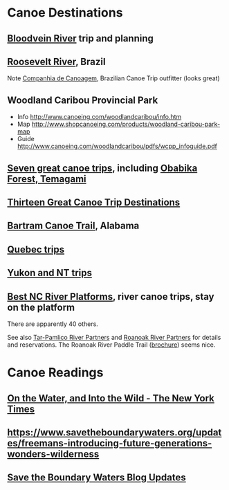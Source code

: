 * Canoe Destinations
** [[https://albinger.me/2014/08/24/canoeing-the-bloodvein-river-system-maps-planning/][Bloodvein River]] trip and planning
** [[http://www.canoekayak.com/canoe/return-rio-roosevelt/#dg7bpOAuCb8eo0Sl.97][Roosevelt River]], Brazil
   Note [[http://www.companhiadecanoagem.com.br/][Companhia de Canoagem]], Brazilian Canoe Trip outfitter (looks great)
** Woodland Caribou Provincial Park
   + Info http://www.canoeing.com/woodlandcaribou/info.htm
   + Map  http://www.shopcanoeing.com/products/woodland-caribou-park-map
   + Guide http://www.canoeing.com/woodlandcaribou/pdfs/wcpp_infoguide.pdf
** [[https://www.rapidmedia.com/adventurekayak/categories/trips/8304-7-amazing-paddling-trips-to-add-to-your-bucket-list.html?utm_source=Rapid+Media+Newsletters&utm_campaign=1894dfe6e1-EMAIL_CAMPAIGN_2016_12_06&utm_medium=email&utm_term=0_66b554bdc5-1894dfe6e1-84763449][Seven great canoe trips]], including [[https://www.rapidmedia.com/paddlingtripguide/canoeing/temagami_outfitting_co-_obabika_old_growth_forest_loop_package-detail.html][Obabika Forest, Temagami]]
** [[http://www.rapidmedia.com/canoeroots/categories/trips/6248-13-amazing-adventures.html?utm_source=Rapid+Media+Newsletters&utm_campaign=4f22209f1d-PTW_Dec_1_2015&utm_medium=email&utm_term=0_66b554bdc5-4f22209f1d-84763449][Thirteen Great Canoe Trip Destinations]]
** [[http://www.outdooralabama.com/bartram-canoe-trail][Bartram Canoe Trail]], Alabama
** [[https://www.rapidmedia.com/paddlingbuyersguide/kayakfishing/filter/canoeing-1/?custom_f_433%5B0%5D=517565626563][Quebec trips]]
** [[https://www.rapidmedia.com/paddlingbuyersguide/kayakfishing/filter/canoeing-1/?custom_f_433%5B0%5D=43616e616469616e205465727269746f72696573][Yukon and NT trips]]
** [[http://www.canoekayak.com/travel/6-canoe-camping-platforms-in-north-carolina/#We1U88TQH7GypU6i.97][Best NC River Platforms]], river canoe trips, stay on the platform
   There are apparently 40 others.

   See also [[http://www.tarpamlicowatertrail.org/][Tar-Pamlico River Partners]] and [[http://roanokeriverpartners.org/][Roanoak River Partners]] for details and reservations.
   The Roanoak River Paddle Trail ([[http://roanokeriverpartners.org/pdfs/GoWild.pdf][brochure]]) seems nice.
* Canoe Readings
** [[http://www.nytimes.com/2016/10/23/travel/boundary-waters-minnesota-canada-into-the-wild.html?hpw&rref=travel&action=click&pgtype=Homepage&module=well-region&region=bottom-well&WT.nav=bottom-well&_r=0][On the Water, and Into the Wild - The New York Times]]
** https://www.savetheboundarywaters.org/updates/freemans-introducing-future-generations-wonders-wilderness
** [[https://www.savetheboundarywaters.org/updates][Save the Boundary Waters Blog Updates]]
